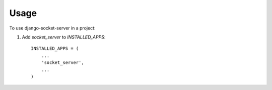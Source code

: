 ========
Usage
========

To use django-socket-server in a project::

1. Add `socket_server` to `INSTALLED_APPS`::

    INSTALLED_APPS = (
        ...
        'socket_server',
        ...
    )
   